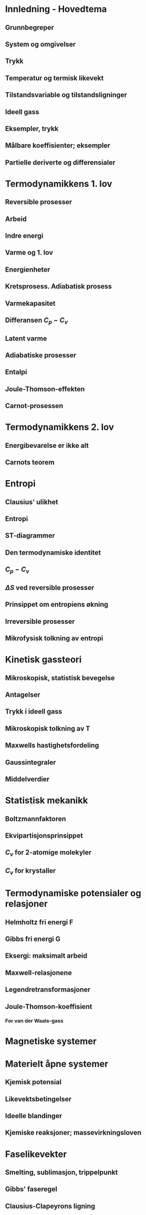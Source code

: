 * Innledning - Hovedtema
** Grunnbegreper
** System og omgivelser
** Trykk
** Temperatur og termisk likevekt
** Tilstandsvariable og tilstandsligninger
** Ideell gass
** Eksempler, trykk
** Målbare koeffisienter; eksempler
** Partielle deriverte og differensialer
* Termodynamikkens 1. lov
** Reversible prosesser
** Arbeid
** Indre energi
** Varme og 1. lov
** Energienheter
** Kretsprosess. Adiabatisk prosess
** Varmekapasitet
** Differansen  $C_p-C_v$
** Latent varme
** Adiabatiske prosesser
** Entalpi
** Joule-Thomson-effekten
** Carnot-prosessen
* Termodynamikkens 2. lov
** Energibevarelse er ikke alt
** Carnots teorem
* Entropi
** Clausius' ulikhet
** Entropi
** ST-diagrammer
** Den termodynamiske identitet
** $C_p-C_v$
** $\Delta S$ ved reversible prosesser
** Prinsippet om entropiens økning
** Irreversible prosesser
** Mikrofysisk tolkning av entropi
* Kinetisk gassteori
** Mikroskopisk, statistisk bevegelse
** Antagelser
** Trykk i ideell gass
** Mikroskopisk tolkning av T
** Maxwells hastighetsfordeling
** Gaussintegraler
** Middelverdier
* Statistisk mekanikk
** Boltzmannfaktoren
** Ekvipartisjonsprinsippet
** $C_v$ for 2-atomige molekyler
** $C_v$ for krystaller
* Termodynamiske potensialer og relasjoner
** Helmholtz fri energi F
** Gibbs fri energi G
** Eksergi: maksimalt arbeid
** Maxwell-relasjonene
** Legendretransformasjoner
** Joule-Thomson-koeffisient
*** For van der Waals-gass
* Magnetiske systemer
* Materielt åpne systemer
** Kjemisk potensial
** Likevektsbetingelser
** Ideelle blandinger
** Kjemiske reaksjoner; massevirkningsloven
* Faselikevekter
** Smelting, sublimasjon, trippelpunkt
** Gibbs' faseregel
** Clausius-Clapeyrons ligning
** Damptrykk, eksempler
** Fasediagram for rent stoff, (p,T),(p,V)
** Kritisk punkt
*** For van der Waals-gass
** Faselikevekter og svake oppløsninger
*** Damptrykknedsettelse
*** Kokepunktforhøyelse
*** Frysepunktnedsettelse
** Osmose
